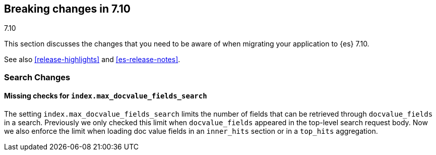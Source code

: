 [[breaking-changes-7.10]]
== Breaking changes in 7.10
++++
<titleabbrev>7.10</titleabbrev>
++++

This section discusses the changes that you need to be aware of when migrating
your application to {es} 7.10.

See also <<release-highlights>> and <<es-release-notes>>.

// * <<breaking_710_blah_changes>>
// * <<breaking_710_blah_changes>>

//NOTE: The notable-breaking-changes tagged regions are re-used in the
//Installation and Upgrade Guide

//tag::notable-breaking-changes[]

[discrete]
[[breaking_710_search_changes]]
=== Search Changes

[discrete]
==== Missing checks for `index.max_docvalue_fields_search`
The setting `index.max_docvalue_fields_search` limits the number of fields that
can be retrieved through `docvalue_fields` in a search. Previously we only
checked this limit when `docvalue_fields` appeared in the top-level search
request body. Now we also enforce the limit when loading doc value fields in
an `inner_hits` section or in a `top_hits` aggregation.

//end::notable-breaking-changes[]
